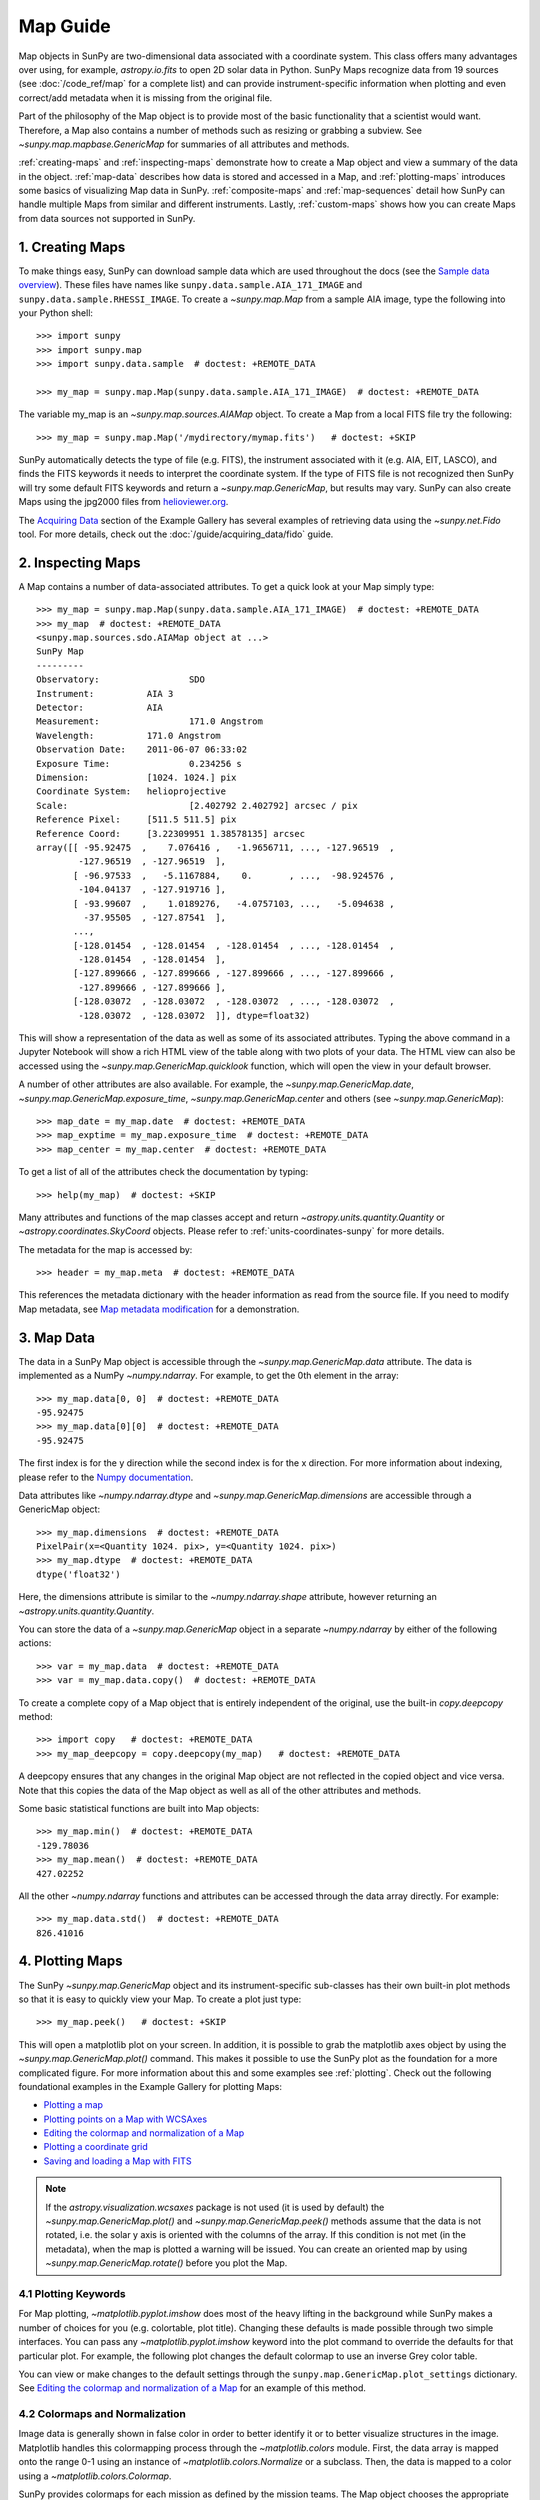 *********
Map Guide
*********

Map objects in SunPy are two-dimensional data associated with a coordinate system.
This class offers many advantages over using, for example, `astropy.io.fits` to open 2D solar data in Python.
SunPy Maps recognize data from 19 sources (see :doc:`/code_ref/map` for a complete list) and can provide instrument-specific information when plotting and even correct/add metadata when it is missing from the original file.

Part of the philosophy of the Map object is to provide most of the basic functionality that a scientist would want.
Therefore, a Map also contains a number of methods such as resizing or grabbing a subview.
See `~sunpy.map.mapbase.GenericMap` for summaries of all attributes and methods.

:ref:`creating-maps` and :ref:`inspecting-maps` demonstrate how to create a Map object and view a summary of the data in the object.
:ref:`map-data` describes how data is stored and accessed in a Map, and :ref:`plotting-maps` introduces some basics of visualizing Map data in SunPy.
:ref:`composite-maps` and :ref:`map-sequences` detail how SunPy can handle multiple Maps from similar and different instruments.
Lastly, :ref:`custom-maps` shows how you can create Maps from data sources not supported in SunPy.

.. _creating-maps:

1. Creating Maps
================

To make things easy, SunPy can download sample data which are used throughout the docs (see the `Sample data overview <https://docs.sunpy.org/en/latest/generated/gallery/acquiring_data/2011_06_07_sampledata_overview.html>`_).
These files have names like ``sunpy.data.sample.AIA_171_IMAGE`` and ``sunpy.data.sample.RHESSI_IMAGE``.
To create a `~sunpy.map.Map` from a sample AIA image, type the following into your Python shell: ::

    >>> import sunpy
    >>> import sunpy.map
    >>> import sunpy.data.sample  # doctest: +REMOTE_DATA

    >>> my_map = sunpy.map.Map(sunpy.data.sample.AIA_171_IMAGE)  # doctest: +REMOTE_DATA

The variable my_map is an `~sunpy.map.sources.AIAMap` object.
To create a Map from a local FITS file try the following: ::

    >>> my_map = sunpy.map.Map('/mydirectory/mymap.fits')   # doctest: +SKIP

SunPy automatically detects the type of file (e.g. FITS), the instrument associated with it (e.g. AIA, EIT, LASCO), and finds the FITS keywords it needs to interpret the coordinate system.
If the type of FITS file is not recognized then SunPy will try some default FITS keywords and return a `~sunpy.map.GenericMap`, but results may vary.
SunPy can also create Maps using the jpg2000 files from `helioviewer.org <https://helioviewer.org/>`_.

The `Acquiring Data <https://docs.sunpy.org/en/stable/generated/gallery/index.html#acquiring-data>`_ section of the Example Gallery has several examples of retrieving data using the `~sunpy.net.Fido` tool.
For more details, check out the :doc:`/guide/acquiring_data/fido` guide.

.. _inspecting-maps:

2. Inspecting Maps
==================

A Map contains a number of data-associated attributes.
To get a quick look at your Map simply type: ::

    >>> my_map = sunpy.map.Map(sunpy.data.sample.AIA_171_IMAGE)  # doctest: +REMOTE_DATA
    >>> my_map  # doctest: +REMOTE_DATA
    <sunpy.map.sources.sdo.AIAMap object at ...>
    SunPy Map
    ---------
    Observatory:                 SDO
    Instrument:          AIA 3
    Detector:            AIA
    Measurement:                 171.0 Angstrom
    Wavelength:          171.0 Angstrom
    Observation Date:    2011-06-07 06:33:02
    Exposure Time:               0.234256 s
    Dimension:           [1024. 1024.] pix
    Coordinate System:   helioprojective
    Scale:                       [2.402792 2.402792] arcsec / pix
    Reference Pixel:     [511.5 511.5] pix
    Reference Coord:     [3.22309951 1.38578135] arcsec
    array([[ -95.92475  ,    7.076416 ,   -1.9656711, ..., -127.96519  ,
            -127.96519  , -127.96519  ],
           [ -96.97533  ,   -5.1167884,    0.       , ...,  -98.924576 ,
            -104.04137  , -127.919716 ],
           [ -93.99607  ,    1.0189276,   -4.0757103, ...,   -5.094638 ,
             -37.95505  , -127.87541  ],
           ...,
           [-128.01454  , -128.01454  , -128.01454  , ..., -128.01454  ,
            -128.01454  , -128.01454  ],
           [-127.899666 , -127.899666 , -127.899666 , ..., -127.899666 ,
            -127.899666 , -127.899666 ],
           [-128.03072  , -128.03072  , -128.03072  , ..., -128.03072  ,
            -128.03072  , -128.03072  ]], dtype=float32)

This will show a representation of the data as well as some of its associated attributes.
Typing the above command in a Jupyter Notebook will show a rich HTML view of the table along with two plots of your data.
The HTML view can also be accessed using the `~sunpy.map.GenericMap.quicklook` function, which will open the view in your default browser.

A number of other attributes are also available.
For example, the `~sunpy.map.GenericMap.date`, `~sunpy.map.GenericMap.exposure_time`, `~sunpy.map.GenericMap.center` and others (see `~sunpy.map.GenericMap`): ::

    >>> map_date = my_map.date  # doctest: +REMOTE_DATA
    >>> map_exptime = my_map.exposure_time  # doctest: +REMOTE_DATA
    >>> map_center = my_map.center  # doctest: +REMOTE_DATA

To get a list of all of the attributes check the documentation by typing: ::

    >>> help(my_map)  # doctest: +SKIP

Many attributes and functions of the map classes accept and return `~astropy.units.quantity.Quantity` or `~astropy.coordinates.SkyCoord` objects.
Please refer to :ref:`units-coordinates-sunpy` for more details.

The metadata for the map is accessed by: ::

    >>> header = my_map.meta  # doctest: +REMOTE_DATA

This references the metadata dictionary with the header information as read from the source file.
If you need to modify Map metadata, see `Map metadata modification <https://docs.sunpy.org/en/latest/generated/gallery/map/map_metadata_modification.html>`_ for a demonstration.

.. _map-data:

3. Map Data
===========

The data in a SunPy Map object is accessible through the `~sunpy.map.GenericMap.data` attribute.
The data is implemented as a NumPy `~numpy.ndarray`.
For example, to get the 0th element in the array: ::

    >>> my_map.data[0, 0]  # doctest: +REMOTE_DATA
    -95.92475
    >>> my_map.data[0][0]  # doctest: +REMOTE_DATA
    -95.92475

The first index is for the y direction while the second index is for the x direction.
For more information about indexing, please refer to the `Numpy documentation <https://docs.scipy.org/doc/numpy-dev/user/quickstart.html#indexing-slicing-and-iterating>`_.

Data attributes like `~numpy.ndarray.dtype` and `~sunpy.map.GenericMap.dimensions` are accessible through a GenericMap object: ::

    >>> my_map.dimensions  # doctest: +REMOTE_DATA
    PixelPair(x=<Quantity 1024. pix>, y=<Quantity 1024. pix>)
    >>> my_map.dtype  # doctest: +REMOTE_DATA
    dtype('float32')

Here, the dimensions attribute is similar to the `~numpy.ndarray.shape` attribute, however returning an `~astropy.units.quantity.Quantity`.

You can store the data of a `~sunpy.map.GenericMap` object in a separate `~numpy.ndarray` by either of the following actions: ::

    >>> var = my_map.data  # doctest: +REMOTE_DATA
    >>> var = my_map.data.copy()  # doctest: +REMOTE_DATA

To create a complete copy of a Map object that is entirely independent of the original, use the built-in `copy.deepcopy` method: ::

    >>> import copy   # doctest: +REMOTE_DATA
    >>> my_map_deepcopy = copy.deepcopy(my_map)   # doctest: +REMOTE_DATA

A deepcopy ensures that any changes in the original Map object are not reflected in the copied object and vice versa.
Note that this copies the data of the Map object as well as all of the other attributes and methods.

Some basic statistical functions are built into Map objects: ::

    >>> my_map.min()  # doctest: +REMOTE_DATA
    -129.78036
    >>> my_map.mean()  # doctest: +REMOTE_DATA
    427.02252

All the other `~numpy.ndarray` functions and attributes can be accessed through the data array directly.
For example: ::

    >>> my_map.data.std()  # doctest: +REMOTE_DATA
    826.41016

.. _plotting-maps:

4. Plotting Maps
================

The SunPy `~sunpy.map.GenericMap` object and its instrument-specific sub-classes has their own built-in plot methods so that it is easy to quickly view your Map.
To create a plot just type: ::

    >>> my_map.peek()   # doctest: +SKIP

This will open a matplotlib plot on your screen.
In addition, it is possible to grab the matplotlib axes object by using the `~sunpy.map.GenericMap.plot()` command.
This makes it possible to use the SunPy plot as the foundation for a more complicated figure.
For more information about this and some examples see :ref:`plotting`.
Check out the following foundational examples in the Example Gallery for plotting Maps:

* `Plotting a map <https://docs.sunpy.org/en/stable/generated/gallery/plotting/aia_example.html>`_

* `Plotting points on a Map with WCSAxes <https://docs.sunpy.org/en/stable/generated/gallery/plotting/wcsaxes_plotting_example.html>`_

* `Editing the colormap and normalization of a Map <https://docs.sunpy.org/en/stable/generated/gallery/plotting/map_editcolormap.html>`_

* `Plotting a coordinate grid <https://docs.sunpy.org/en/stable/generated/gallery/plotting/grid_plotting.html>`_

* `Saving and loading a Map with FITS <https://docs.sunpy.org/en/stable/generated/gallery/saving_and_loading_data/genericmap_in_fits.html>`_

.. note::

   If the `astropy.visualization.wcsaxes` package is not used (it is used by default) the `~sunpy.map.GenericMap.plot()` and `~sunpy.map.GenericMap.peek()` methods assume that the data is not rotated, i.e. the solar y axis is oriented with the columns of the array.
   If this condition is not met (in the metadata), when the map is plotted a warning will be issued.
   You can create an oriented map by using `~sunpy.map.GenericMap.rotate()` before you plot the Map.


4.1 Plotting Keywords
---------------------

For Map plotting, `~matplotlib.pyplot.imshow` does most of the heavy lifting in the background while SunPy makes a number of choices for you (e.g. colortable, plot title).
Changing these defaults is made possible through two simple interfaces.
You can pass any `~matplotlib.pyplot.imshow` keyword into the plot command to override the defaults for that particular plot.
For example, the following plot changes the default colormap to use an inverse Grey color table.

.. plot::
    :include-source:

    import sunpy.map
    import sunpy.data.sample
    import matplotlib.pyplot as plt
    smap = sunpy.map.Map(sunpy.data.sample.AIA_171_IMAGE)
    fig = plt.figure()
    smap.plot(cmap=plt.cm.Greys_r)
    plt.colorbar()
    plt.show()

You can view or make changes to the default settings through the ``sunpy.map.GenericMap.plot_settings`` dictionary.
See `Editing the colormap and normalization of a Map <https://docs.sunpy.org/en/stable/generated/gallery/plotting/map_editcolormap.html>`_ for an example of this method.


4.2 Colormaps and Normalization
-------------------------------

Image data is generally shown in false color in order to better identify it or to better visualize structures in the image.
Matplotlib handles this colormapping process through the `~matplotlib.colors` module.
First, the data array is mapped onto the range 0-1 using an instance of `~matplotlib.colors.Normalize` or a subclass.
Then, the data is mapped to a color using a `~matplotlib.colors.Colormap`.

SunPy provides colormaps for each mission as defined by the mission teams.
The Map object chooses the appropriate colormap for you when it is created as long as it recognizes the instrument.
To see what colormaps are available: ::

    >>> import sunpy.visualization.colormaps as cm
    >>> cm.cmlist.keys()
    dict_keys(['goes-rsuvi94', 'goes-rsuvi131', 'goes-rsuvi171', 'goes-rsuvi195',
    'goes-rsuvi284', 'goes-rsuvi304', 'sdoaia94', 'sdoaia131', 'sdoaia171',
    ...

The SunPy colormaps are registered with matplotlib so you can grab them like you would any other colormap: ::

    >>> import matplotlib.pyplot as plt
    >>> import sunpy.visualization.colormaps
    >>> cmap = plt.get_cmap('sdoaia171')

See `~sunpy.visualization.colormaps` for a plot of all available colormaps.

If you want to override the built-in colormap, consider the following example which plots an AIA map using an EIT colormap.

.. plot::
    :include-source:

    import sunpy.map
    import sunpy.data.sample
    import matplotlib.pyplot as plt

    smap = sunpy.map.Map(sunpy.data.sample.AIA_171_IMAGE)
    cmap = plt.get_cmap('sohoeit171')

    fig = plt.figure()
    smap.plot(cmap=cmap)
    plt.colorbar()
    plt.show()

You can also change the colormap for the Map itself: ::

    >>> smap.plot_settings['cmap'] = plt.get_cmap('sohoeit171')  # doctest: +SKIP

The normalization is set automatically so that all the data from minimum to maximum is displayed as best as possible.
Just like the colormap, the default normalization can be changed through the plot_settings dictionary or directly for the individual plot by passing a keyword argument.
               
Alternate normalizations are available from `matplotlib <https://matplotlib.org/stable/tutorials/colors/colormapnorms.html>`_ and `Astropy <https://docs.astropy.org/en/stable/visualization/normalization.html>`_.
The following example shows the difference between a linear and logarithmic normalization on an AIA image.

.. plot::
    :include-source:

    import sunpy.map
    import sunpy.data.sample
    import matplotlib.pyplot as plt
    import matplotlib.colors as colors

    smap = sunpy.map.Map(sunpy.data.sample.AIA_171_IMAGE)

    fig = plt.figure(figsize=(4, 9))

    ax1 = fig.add_subplot(2, 1, 1, projection=smap)
    smap.plot(norm=colors.Normalize(), title='Linear normalization')
    plt.colorbar()

    ax2 = fig.add_subplot(2, 1, 2, projection=smap)
    smap.plot(norm=colors.LogNorm(), title='Logarithmic normalization')
    plt.colorbar()

    plt.show()

Note how the colorbar does not change since these two plots share the same colormap.
Meanwhile, the data values associated with each color do change because the normalization is different.


4.3 Clipping and Masking Data
-----------------------------

It is often necessary to ignore certain data in an image.
For example, a large data value could be due to cosmic ray hits and should be ignored.
The most straightforward way to ignore this kind of data in plots, without altering the data, is to clip it.
This can be achieved very easily by using the ``clip_interval`` keyword. For example: ::

    >>> import astropy.units as u
    >>> smap.plot(clip_interval=(1, 99.5)*u.percent)  #doctest: +SKIP

This clips out the dimmest 1% of pixels and the brightest 0.5% of pixels.
With those outlier pixels clipped, the resulting image makes better use of the full range of colors.
If you'd like to see what areas of your images got clipped, you can modify the colormap: ::

    >>> cmap = map.cmap  # doctest: +SKIP
    >>> cmap.set_over('blue')  # doctest: +SKIP
    >>> cmap.set_under('green')  # doctest: +SKIP

This will color the areas above and below in red and green respectively (similar to this `matplotlib example <https://matplotlib.org/examples/pylab_examples/image_masked.html>`_).
You can use the following colorbar command to display these choices: ::

    >>> plt.colorbar(extend='both')   # doctest: +SKIP

Here is an example of this put to use on an AIA image.

.. plot::
    :include-source:

    import astropy.units as u
    import matplotlib.pyplot as plt

    import sunpy.map
    import sunpy.data.sample

    smap = sunpy.map.Map(sunpy.data.sample.AIA_171_IMAGE)
    cmap = smap.cmap.copy()
    cmap.set_over('blue')
    cmap.set_under('green')

    fig = plt.figure(figsize=(12, 4))

    ax1 = fig.add_subplot(1, 2, 1, projection=smap)
    smap.plot(title='Without clipping')
    plt.colorbar()

    ax2 = fig.add_subplot(1, 2, 2, projection=smap)
    smap.plot(clip_interval=(1, 99.5)*u.percent, title='With clipping')
    plt.colorbar(extend='both')

    plt.show()


Masking is another approach to ignoring certain data.
A mask is a boolean array that can give you fine-grained control over what is not being displayed.
The `~numpy.ma.MaskedArray` is a subclass of a NumPy array with the addition of an associated boolean array which holds the mask.
See the following two examples for applications of this technique:

* `Masking out the solar disk <https://docs.sunpy.org/en/stable/generated/gallery/computer_vision_techniques/mask_disk.html>`_

* `Finding and masking bright pixels <https://docs.sunpy.org/en/stable/generated/gallery/computer_vision_techniques/finding_masking_bright_pixels.html>`_

.. _composite-maps:

5. Composite Maps
=================

The `~sunpy.map.Map` method can also handle a list of maps.
If a series of maps are supplied as inputs, `~sunpy.map.Map` will return a list of maps as the output.
If the 'composite' keyword is set to True, then a `~sunpy.map.CompositeMap` object is returned.
This is useful if the maps are of a different type (e.g. different instruments).
For example, to create a simple Composite Map: ::

    >>> my_maps = sunpy.map.Map(sunpy.data.sample.EIT_195_IMAGE, sunpy.data.sample.RHESSI_IMAGE, composite=True)  # doctest: +REMOTE_DATA

A `~sunpy.map.CompositeMap` is different from a regular SunPy `~sunpy.map.GenericMap` object and therefore different associated methods.
To list which maps are part of your Composite Map use: ::

    >>> my_maps.list_maps()  # doctest: +REMOTE_DATA
    [<class 'sunpy.map.sources.soho.EITMap'>, <class 'sunpy.map.sources.rhessi.RHESSIMap'>]

The following two examples demonstrate how to create a composite map of AIA and HMI data and how to overlay HMI contours on an AIA map (without creating a composite map object):

* `Creating a Composite map <https://docs.sunpy.org/en/stable/generated/gallery/map/composite_map_AIA_HMI.html>`_

* `Overplotting HMI Contours on an AIA Image <https://docs.sunpy.org/en/stable/generated/gallery/map/hmi_contours_wcsaxes.html>`_

For a more advanced tutorial on combining data from several maps, see `Creating a Full Sun Map with AIA and EUVI <https://docs.sunpy.org/en/stable/generated/gallery/map_transformations/reprojection_aia_euvi_mosaic.html>`_.

.. _map-sequences:

6. Map Sequences
================

A `~sunpy.map.MapSequence` is an ordered list of maps.
By default, the maps are ordered by their observation date, from earliest to latest date.
A `~sunpy.map.MapSequence` can be created by supplying multiple existing maps: ::

    >>> map1 = sunpy.map.Map(sunpy.data.sample.AIA_171_IMAGE)  # doctest: +REMOTE_DATA
    >>> map2 = sunpy.map.Map(sunpy.data.sample.EIT_195_IMAGE)  # doctest: +REMOTE_DATA
    >>> mc = sunpy.map.Map([map1, map2], sequence=True)  # doctest: +REMOTE_DATA

or by providing a directory full of image files: ::

    >>> mc = sunpy.map.Map('path/to/my/files/*.fits', sequence=True)   #  doctest: +SKIP

The earliest map in the MapSequence can be accessed by indexing the maps list: ::

    >>> mc.maps[0]   # doctest: +SKIP

MapSequences can hold maps that have different shapes.
To test if all the maps in a `~sunpy.map.MapSequence` have the same shape: ::

    >>> mc.all_maps_same_shape()  # doctest: +REMOTE_DATA
    True

It is often useful to return the image data in a `~sunpy.map.MapSequence` as a single three dimensional NumPy `~numpy.ndarray`: ::

    >>> mc.as_array()   # doctest: +SKIP

Note that an array is returned only if all the maps have the same shape.
If this is not true, a ``ValueError`` is returned.
If all the maps have nx pixels in the x-direction, and ny pixels in the y-direction, and there are n maps in the MapSequence, the returned `~numpy.ndarray` array has shape (ny, nx, n).
The data of the first map in the `~sunpy.map.MapSequence` appears in the `~numpy.ndarray` in position ``[:, :, 0]``, the data of second map in position ``[:, :, 1]``, and so on.
The order of maps in the `~sunpy.map.MapSequence` is reproduced in the returned `~numpy.ndarray`.

The metadata from each map can be obtained using: ::

    >>> mc.all_meta()   # doctest: +SKIP

This returns a list of map meta objects that have the same order as the maps in the `~sunpy.map.MapSequence`.


6.1 Coalignment of Map Sequences
--------------------------------

A typical data preparation step when dealing with time series of images is to coalign images taken at different times so that features in different images remain in the same place.
A common approach to this problem is to take a representative template that contains the features you are interested in, and match that to your images.
The location of the best match tells you where the template is in your image.
The images are then shifted to the location of the best match.

SunPy provides a function to coalign the maps inside the `~sunpy.map.MapSequence`.
This function requires the installation of the `scikit-image library <https://scikit-image.org/>`_, a commonly used image processing library.
To coalign a `~sunpy.map.MapSequence`, simply import the function and apply it to your `~sunpy.map.MapSequence`: ::

    >>> from sunpy.image.coalignment import mapsequence_coalign_by_match_template
    >>> coaligned = mapsequence_coalign_by_match_template(mc)  # doctest: +REMOTE_DATA,+IGNORE_WARNINGS

This will return a new `~sunpy.map.MapSequence`, coaligned to a template extracted from the center of the first map in the `~sunpy.map.MapSequence`, with the map dimensions clipped as required.
The coalignment algorithm provides many more options for handling the coalignment of `~sunpy.map.MapSequence`.
Type: ::

    >>> help(mapsequence_coalign_by_match_template)   # doctest: +SKIP

for a full list of options and functionality.

If you want to calculate the shifts required to compensate for solar rotation relative to the first map in the `~sunpy.map.MapSequence` without applying them, use: ::

    >>> from sunpy.image.coalignment import calculate_match_template_shift
    >>> shifts = calculate_match_template_shift(mc)  # doctest: +REMOTE_DATA,+IGNORE_WARNINGS

This is the algorithm used by the coalignment function to calculate the shifts.
See `~sunpy.image.coalignment.calculate_match_template_shift` to learn more about its features.
Shifts calculated using calculate_match_template_shift can be passed directly to the coalignment function.

For similar examples, see the `Combining, Co-aligning, and Reprojecting Images <https://docs.sunpy.org/en/stable/generated/gallery/index.html#combining-co-aligning-and-reprojecting-images>`_ section of the Example Gallery.


6.2 Compensating for solar rotation in Map Sequences
----------------------------------------------------

A typical preparation step when dealing with a time series of solar image data is to shift the images so that features do not appear to move across the field of view.
This requires accounting for the `differential rotation <https://en.wikipedia.org/wiki/Solar_rotation>`_ of the Sun (solar features at the equator rotate faster than features at the poles).

SunPy provides a function to shift images in a `~sunpy.map.MapSequence` according to the solar differential rotation calculated at the latitude of the center of the field of view.
The function does not *differentially* rotate the image.
Instead, this function is useful for de-rotating images when the effects of differential rotation in the `~sunpy.map.MapSequence` can be ignored.
For example, it is useful if the spatial extent of the image is small or the duration of the `~sunpy.map.MapSequence` is brief (deciding on what 'small' or 'brief' means depends on your application).

To apply this form of solar de-rotation to a `~sunpy.map.MapSequence`, import the function and apply it to your `~sunpy.map.MapSequence`: ::

    >>> from sunpy.physics.solar_rotation import mapsequence_solar_derotate
    >>> derotated = mapsequence_solar_derotate(mc)  # doctest: +SKIP

For more info see `~sunpy.physics.solar_rotation.mapsequence_solar_derotate`.

If you want to calculate the shifts required to compensate for solar rotation relative to the first map in the `~sunpy.map.MapSequence` without applying them, use: ::

    >>> from sunpy.physics.solar_rotation import calculate_solar_rotate_shift
    >>> shifts = calculate_solar_rotate_shift(mc)  # doctest: +SKIP

Please consult the docstring of the `~sunpy.image.coalignment.mapsequence_coalign_by_match_template` function to learn more about the features of this function.

See the `Differential Rotation of the Sun <https://docs.sunpy.org/en/stable/generated/gallery/index.html#differential-rotation-of-the-sun>`_ section of the Example Gallery for examples using `~sunpy.coordinates.metaframes.RotatedSunFrame`.


.. _custom-maps:

7. Creating Custom Maps
=======================

It is also possible to create Maps using custom data (e.g. from a simulation or an observation from a data source that is not explicitly supported in SunPy).
To do this, you need to provide `sunpy.map.Map` with both the data array as well as appropriate meta information.
The meta information informs `sunpy.map.Map` of the correct coordinate information associated with the data array and should be provided to `sunpy.map.Map` in the form of a header as a `dict` or `~sunpy.util.MetaDict`.
See this `example <https://docs.sunpy.org/en/latest/generated/gallery/map/map_from_numpy_array.html>`_ for a brief demonstration of generating a Map from a data array.

The keys required for the header information follow the `FITS standard <https://fits.gsfc.nasa.gov/fits_dictionary.html>`_.
SunPy provides a Map header helper function to assist in creating a header that contains the correct meta information.
This includes a `~sunpy.map.meta_keywords` function that will return a `dict` of all the current meta keywords and their descriptions.

    >>> from sunpy.map import meta_keywords

    >>> meta_keywords() # doctest: +SKIP
    {'cunit1': 'Units of the coordinate increments along naxis1 e.g. arcsec **required',
     'cunit2': 'Units of the coordinate increments along naxis2 e.g. arcsec **required',
     'crval1': 'Coordinate value at reference point on naxis1 **required'
     ...

There is also a utility function `~sunpy.map.make_fitswcs_header` that will return a header with the appropiate FITS keywords once the Map data array and an `astropy.coordinates.SkyCoord` or `sunpy.coordinates.frames` is provided.
The `astropy.coordinates.SkyCoord` is defined by the user and contains information on the reference frame, reference coordinate, and observer location.
This function returns a `sunpy.util.MetaDict`.
The `astropy.coordinates.SkyCoord` or `sunpy.coordinates.frames` must contain an observation time.

The `~sunpy.map.make_fitswcs_header` function also takes optional keyword arguments including ``reference_pixel`` and ``scale`` that describe the pixel coordinate at the reference coordinate (defined by the `~astropy.coordinates.SkyCoord`) and the spatial scale of the pixels, respectively.
If neither of these are given their values default to the center of the data array and 1 arcsec, respectively.

Here's an example of creating a header from some generic data and an `astropy.coordinates.SkyCoord`: ::


    >>> import numpy as np
    >>> import astropy.units as u
    >>> from sunpy.coordinates import frames
    >>> from astropy.coordinates import SkyCoord

    >>> data = np.arange(0,100).reshape(10,10)
    >>> coord = SkyCoord(0*u.arcsec, 0*u.arcsec, obstime = '2013-10-28', observer = 'earth', frame = frames.Helioprojective)
    >>> header = sunpy.map.make_fitswcs_header(data, coord)
    >>> for key, value in header.items():
    ...     print(f"{key}: {value}")
    wcsaxes: 2
    crpix1: 5.5
    crpix2: 5.5
    cdelt1: 1.0
    cdelt2: 1.0
    cunit1: arcsec
    cunit2: arcsec
    ctype1: HPLN-TAN
    ctype2: HPLT-TAN
    crval1: 0.0
    crval2: 0.0
    lonpole: 180.0
    latpole: 0.0
    mjdref: 0.0
    date-obs: 2013-10-28T00:00:00.000
    rsun_ref: 695700000.0
    dsun_obs: 148644585949.49
    hgln_obs: 0.0
    hglt_obs: 4.7711570596394
    naxis: 2
    naxis1: 10
    naxis2: 10
    pc1_1: 1.0
    pc1_2: -0.0
    pc2_1: 0.0
    pc2_2: 1.0
    rsun_obs: 965.3829548285768


From this we can see now that the function returned a `sunpy.util.MetaDict` that populated the standard FITS keywords with information provided by the passed `astropy.coordinates.SkyCoord`, and the data array.
Since the ``reference_pixel`` and keywords were not passed in the example above, the values of ``crpix`` and ``cdelt`` were set to the default values.

These keywords can be passed to the function in the form of an `astropy.units.Quantity` with associated units.
Here's another example of passing ``reference_pixel`` and ``scale`` to the function: ::

    >>> header = sunpy.map.make_fitswcs_header(data, coord,
    ...                                        reference_pixel=u.Quantity([5, 5]*u.pixel),
    ...                                        scale=u.Quantity([2, 2] *u.arcsec/u.pixel))
    >>> for key, value in header.items():
    ...     print(f"{key}: {value}")
    wcsaxes: 2
    crpix1: 6.0
    crpix2: 6.0
    cdelt1: 2.0
    cdelt2: 2.0
    cunit1: arcsec
    cunit2: arcsec
    ctype1: HPLN-TAN
    ctype2: HPLT-TAN
    crval1: 0.0
    crval2: 0.0
    lonpole: 180.0
    latpole: 0.0
    mjdref: 0.0
    date-obs: 2013-10-28T00:00:00.000
    rsun_ref: 695700000.0
    dsun_obs: 148644585949.49
    hgln_obs: 0.0
    hglt_obs: 4.7711570596394
    naxis: 2
    naxis1: 10
    naxis2: 10
    pc1_1: 1.0
    pc1_2: -0.0
    pc2_1: 0.0
    pc2_2: 1.0
    rsun_obs: 965.3829548285768

As we can see, a list of WCS and observer meta information is contained within the generated headers, however we may want to include other meta information including the observatory name, the wavelength and waveunit of the observation.
Any of the keywords listed in ``header_helper.meta_keywords`` can be passed to the `~sunpy.map.make_fitswcs_header` and will then populate the returned MetaDict header.
Furthermore, the following observation keywords can be passed to the `~sunpy.map.make_fitswcs_header` function and will be translated to the FITS standard: ``observtory``, ``instrument``, ``telescope``, ``wavelength``, ``exposure``.

An example of creating a header with these additional keywords: ::

    >>> header = sunpy.map.make_fitswcs_header(data, coord,
    ...                                        reference_pixel = u.Quantity([5, 5]*u.pixel),
    ...                                        scale = u.Quantity([2, 2] *u.arcsec/u.pixel),
    ...                                        telescope = 'Test case', instrument = 'UV detector',
    ...                                        wavelength = 1000*u.angstrom)
    >>> header  # doctest: +SKIP
    MetaDict([('wcsaxes', 2),
          ('crpix1', 5.0),
          ('crpix2', 5.0),
          ('cdelt1', <Quantity 2. arcsec2 / pix2>),
          ('cdelt2', <Quantity 2. arcsec2 / pix2>),
          ('cunit1', Unit("arcsec")),
          ('cunit2', Unit("arcsec")),
          ('ctype1', 'HPLN-TAN'),
          ('ctype2', 'HPLT-TAN'),
          ('crval1', 0.0),
          ('crval2', 0.0),
          ...
          ('date-obs', '2013-10-28T00:00:00.000'),
          ('hgln_obs', 0.0),
          ('hglt_obs', 4.7711570596394015),
          ('dsun_obs', 148644585949.4918),
          ('rsun_ref', 695700.0),
          ('rsun_obs', 965.3829548285768),
          ('instrume', 'Test case'),
          ('wavelnth', 1000),
          ('detector', 'UV detector'),
          ('waveunit', 'angstrom')])

From these header MetaDict's that are generated, we can now create a custom map: ::

    >>> my_map = sunpy.map.Map(data, header) # doctest: +SKIP
    >>> my_map.peek() # doctest: +SKIP
